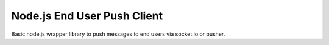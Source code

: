 Node.js End User Push Client
============================

Basic node.js wrapper library to push messages to end users via socket.io or pusher.